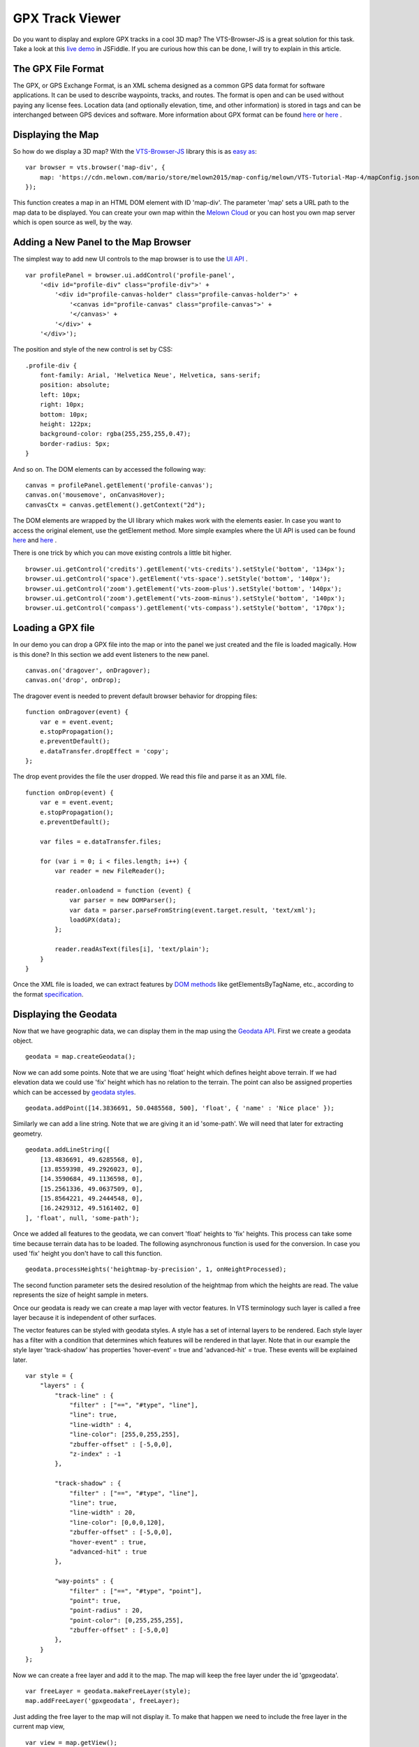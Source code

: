.. _mars-peaks-valleys:

GPX Track Viewer
----------------

Do you want to display and explore GPX tracks in a cool 3D map? The VTS-Browser-JS is a great solution for this task. Take a look at this `live demo <https://jsfiddle.net/xrz53a7k/show/>`_ in JSFiddle. If you are curious how this can be done, I will try to explain in this article.


The GPX File Format
"""""""""""""""""""

The GPX, or GPS Exchange Format, is an XML schema designed as a common GPS data format for software applications. It can be used to describe waypoints, tracks, and routes. The format is open and can be used without paying any license fees. Location data (and optionally elevation, time, and other information) is stored in tags and can be interchanged between GPS devices and software. More information about GPX format can be found `here <https://en.wikipedia.org/wiki/GPS_Exchange_Format>`_ or `here <http://www.topografix.com/GPX/1/1/>`_ .

Displaying the Map
""""""""""""""""""

So how do we display a 3D map? With the `VTS-Browser-JS <https://github.com/Melown/vts-browser-js/wiki>`_ library this is as `easy as <https://jsfiddle.net/a5rh6vnh/2/>`_:

::

    var browser = vts.browser('map-div', {
        map: 'https://cdn.melown.com/mario/store/melown2015/map-config/melown/VTS-Tutorial-Map-4/mapConfig.json'
    });

This function creates a map in an HTML DOM element with ID 'map-div'. The parameter 'map' sets a URL path to the map data to be displayed. You can create your own map within the `Melown Cloud <https://www.melown.com/>`_ or you can host you own map server which is open source as well, by the way.

.. image:: gpx-viewer-map.jpg

Adding a New Panel to the Map Browser
"""""""""""""""""""""""""""""""""""""

The simplest way to add new UI controls to the map browser is to use the `UI API <https://github.com/Melown/vts-browser-js/wiki/VTS-Browser-UI-API>`_ . 

::

    var profilePanel = browser.ui.addControl('profile-panel',
        '<div id="profile-div" class="profile-div">' +
            '<div id="profile-canvas-holder" class="profile-canvas-holder">' +
                '<canvas id="profile-canvas" class="profile-canvas">' +
                '</canvas>' + 
            '</div>' + 
        '</div>');

The position and style of the new control is set by CSS:

:: 

    .profile-div {
        font-family: Arial, 'Helvetica Neue', Helvetica, sans-serif;
        position: absolute;
        left: 10px;
        right: 10px;
        bottom: 10px;
        height: 122px;
        background-color: rgba(255,255,255,0.47);
        border-radius: 5px;
    }

And so on. The DOM elements can by accessed the following way:

::

    canvas = profilePanel.getElement('profile-canvas');
    canvas.on('mousemove', onCanvasHover);
    canvasCtx = canvas.getElement().getContext("2d");

The DOM elements are wrapped by the UI library which makes work with the elements easier. In case you want to access the original element, use the getElement method. More simple examples where the UI API is used can be found `here <https://jsfiddle.net/2sdyfekd/1/>`_ and `here <https://jsfiddle.net/xeef5s4r/>`_ .

There is one trick by which you can move existing controls a little bit higher.

::

    browser.ui.getControl('credits').getElement('vts-credits').setStyle('bottom', '134px');
    browser.ui.getControl('space').getElement('vts-space').setStyle('bottom', '140px');
    browser.ui.getControl('zoom').getElement('vts-zoom-plus').setStyle('bottom', '140px');
    browser.ui.getControl('zoom').getElement('vts-zoom-minus').setStyle('bottom', '140px');
    browser.ui.getControl('compass').getElement('vts-compass').setStyle('bottom', '170px');

.. image:: gpx-viewer-panel.jpg

Loading a GPX file
""""""""""""""""""

In our demo you can drop a GPX file into the map or into the panel we just created and the file is loaded magically. How is this done? In this section we add event listeners to the new panel. 

::

    canvas.on('dragover', onDragover);
    canvas.on('drop', onDrop);

The dragover event is needed to prevent default browser behavior for dropping files:

::

    function onDragover(event) {
        var e = event.event;
        e.stopPropagation();
        e.preventDefault();
        e.dataTransfer.dropEffect = 'copy';
    };


The drop event provides the file the user dropped. We read this file and parse it as an XML file.

::

    function onDrop(event) {
        var e = event.event;
        e.stopPropagation();
        e.preventDefault();

        var files = e.dataTransfer.files;

        for (var i = 0; i < files.length; i++) {
            var reader = new FileReader();

            reader.onloadend = function (event) { 
                var parser = new DOMParser();
                var data = parser.parseFromString(event.target.result, 'text/xml');
                loadGPX(data); 
            };

            reader.readAsText(files[i], 'text/plain');            
        }
    }

Once the XML file is loaded, we can extract features by `DOM methods <https://www.w3schools.com/jsref/dom_obj_all.asp>`_ like getElementsByTagName, etc., according to the format `specification <http://www.topografix.com/GPX/1/1/>`_.


Displaying the Geodata
""""""""""""""""""""""

Now that we have geographic data, we can display them in the map using the `Geodata API <https://github.com/Melown/vts-browser-js/wiki/VTS-Browser-Map-API#geodata-creation>`_. First we create a geodata object.

::

    geodata = map.createGeodata();

Now we can add some points. Note that we are using 'float' height which defines height above terrain. If we had elevation data we could use 'fix' height which has no relation to the terrain. The point can also be assigned properties which can be accessed by `geodata styles <https://github.com/Melown/vts-browser-js/wiki/VTS-Geodata-Format#geo-layer-styles-structure>`_. 

:: 

    geodata.addPoint([14.3836691, 50.0485568, 500], 'float', { 'name' : 'Nice place' });

Similarly we can add a line string. Note that we are giving it an id 'some-path'. We will need that later for extracting geometry.

::

    geodata.addLineString([
        [13.4836691, 49.6285568, 0],
        [13.8559398, 49.2926023, 0],
        [14.3590684, 49.1136598, 0],
        [15.2561336, 49.0637509, 0],
        [15.8564221, 49.2444548, 0],
        [16.2429312, 49.5161402, 0]
    ], 'float', null, 'some-path');

Once we added all features to the geodata, we can convert 'float' heights to 'fix' heights. This process can take some time because terrain data has to be loaded. The following asynchronous function is used for the conversion. In case you used 'fix' height you don't have to call this function.

::

    geodata.processHeights('heightmap-by-precision', 1, onHeightProcessed);

The second function parameter sets the desired resolution of the heightmap from which the heights are read. The value represents the size of height sample in meters. 

Once our geodata is ready we can create a map layer with vector features. In VTS terminology such layer is called a free layer because it is independent of other surfaces. 

The vector features can be styled with geodata styles. A style has a set of internal layers to be rendered. Each style layer has a filter with a condition that determines which features will be rendered in that layer. Note that in our example the style layer 'track-shadow' has properties 'hover-event' = true and 'advanced-hit' = true. These events will be explained later.

::

    var style = {
        "layers" : {
            "track-line" : {
                "filter" : ["==", "#type", "line"],
                "line": true,
                "line-width" : 4,
                "line-color": [255,0,255,255],
                "zbuffer-offset" : [-5,0,0],
                "z-index" : -1
            },

            "track-shadow" : {
                "filter" : ["==", "#type", "line"],
                "line": true,
                "line-width" : 20,
                "line-color": [0,0,0,120],
                "zbuffer-offset" : [-5,0,0],
                "hover-event" : true,
                "advanced-hit" : true
            },

            "way-points" : {
                "filter" : ["==", "#type", "point"],
                "point": true,
                "point-radius" : 20,
                "point-color": [0,255,255,255],              
                "zbuffer-offset" : [-5,0,0]
            },
        }
    };

Now we can create a free layer and add it to the map. The map will keep the free layer under the id 'gpxgeodata'.

::

    var freeLayer = geodata.makeFreeLayer(style);
    map.addFreeLayer('gpxgeodata', freeLayer);

Just adding the free layer to the map will not display it. To make that happen we need to include the free layer in the current map view,

::

    var view = map.getView();
    view.freeLayers.gpxgeodata = {};

A simple example which shows how to display geodata can be found `here <https://jsfiddle.net/c8xez624/>`_ .


How to Center Map Position to the Track
"""""""""""""""""""""""""""""""""""""""

We need to find the coordinates of the center of all track points. For this purpose we have to extract track coordinates. It is important to use extracted coordinates because they will be in the right coordinate system (physical SRS). Keep in mind that we can extract track geometry only after heights are processed (method processHeights was called). 

The geodata feature with id 'some-path' is found and its geometry exacted:

::

    lineGeometry = geodata.extractGeometry('some-path');

The total number of line segments is returned by this method:

::

    totalElements = lineGeometry.getElements();

A particular line segment is returned by this method:

::

    lineSegment = lineGeometry.geometry.getElement(lineSegmentIndex);

Line segments points:

::

    p1 = lineSegment[0];   
    p2 = lineSegment[1];   

Now we find average coordinates of all line points and convert that coordinates to navigation SRS. In this case we can ignore the resulting height and set that height to zero. 

::

    navCoords = vts.proj4(physicalSrsDef, navigationSrsDef, midPoint);
    navCoords[2] = 0;

We have center coordinates, but we also have to zoom appropriately. To do that we need to find the right view extent. A simple approach is as follows. Imagine a line which goes from the center point and is perpendicular to the ground. We find the most distant track point from that line. We multiply this distance by two and that is that. Now we can set the new map position:

::

    var pos = map.getPosition();
    pos.setCoords(navCoords);
    pos.setOrientation([0, -70, 0]);
    pos.setViewExtent(viewExtent);
    map.setPosition(pos);


The Hit Test with Displayed Track
"""""""""""""""""""""""""""""""""

Track is displayed. Now we want to know whether is cursor hovering over the track. It is easy task. Do you remember when add property 'hover-event' = true to he 'track-shadow' style layer? Now we have to only listen to these events:

::

    browser.on('geo-feature-hover', onFeatureHover);

But these events will be generated only when we keep informing the map about current cursor position by calling 'hover' method. This gives you absolute control over generation of hover events.


::

    mapElement.on('mousemove', onMouseMove);
    mapElement.on('mouseleave', onMouseLeave);

    ...


    function onMouseLeave(event) {
        var coords = event.getMouseCoords();
        map.hover(coords[0], coords[1], false);
    };


    function onMouseMove(event) {
        var coords = event.getMouseCoords();
        usedMouseCoords = coords;
        map.hover(coords[0], coords[1], true);
    }

You are probably curious about the third parameter in the 'hover' method. We need to generate hover events even in case that cursor does not move. That is what that parameter does when its value is 'true'. When cursor leaves the map we use that parameter with value 'false' to stop generating hover events.

Now we have callback function onFeatureHover which is called when cursor hovers over the track. What is next? We have to figure out which part of the track is hovered. The function onFeatureHover is called with event parameter which contains information about hovered feature. This information contains property with name 'element' which is index of hovered line segment. The hover events contains 'element' property only when style layer of that feature contains property 'advanced-hit' = true. So we know when we hovering over the track and we also know over which line segment we are hovering. To get precise location and distance of the cursor on the track we use getRelationToCanvasPoint method which return information about where is cursor located on line segment. This information contains distance property which has values from 0 (line segment start) to 1 (line segment end). We multiply this value with line segment length (obtained by getPathLengthToElement method) add that value to the total path length to segment (also obtained by getPathLengthToElement). When we know total distance to the point on the track then we can get coordinates of this point by the getPathPoint method. We do not need to use this function to get these coordinates because method getRelationToCanvasPoint returns these coordinates, but this is sort of double check.

::

    function onFeatureHover(event) {
        lineSegment = event.element;

        var res = lineGeometry.getRelationToCanvasPoint(lineSegment, usedMouseCoords[0], usedMouseCoords[1]);
        var lineSegmentInfo = lineGeometry.getPathLengthToElement(lineSegment);

        pathDistance = lineSegmentInfo.lengthToElement + (lineSegmentInfo.elementLengh * vts.math.clamp(res.distance, 0, 1)); 
        linePoint = lineGeometry.getPathPoint(pathDistance);

        setProfilePointer(linePoint);
        map.redraw();
    }

Simple example with related hover events can be found `here <https://jsfiddle.net/n0L0o8ca/>`_ .

Displaying Dynamic Features on the Map
""""""""""""""""""""""""""""""""""""""

The geodata are very good at displaying static content. But when it comes to the rendering of dynamic features we can use combination of HTLM elements and `rendering API <https://github.com/Melown/vts-browser-js/wiki/VTS-Browser-Renderer-API>`_ 

We will start with HTML part fist. The HTML elements are very good at displaying info boxes .. etc. So why not use it for this purpose. To keep things organized we create new UI control which will hold HTML element.

:: 

    var infoPointers = browser.ui.addControl('info-pointers',
        '<div id="distance-div" class="distance-div">' +
        '</div>');

    distancePointer = infoPointers.getElement('distance-div');

Now we can modify element style to move it to desired screen coordinates:

:: 

    distancePointer.setStyle('left', screenX + 'px');
    distancePointer.setStyle('top', screenY + 'px');

How we get screen coordinates? We already know coordinates in the physical SRS, so we just need to convert then to screen coordinates.

:: 

    var screenCoords = map.convertCoordsFromPhysToCanvas(linePoint);


The HTML elements are great but they can be slow when you draw a lot of them. Another disadvantage of the HTML elements is that they do not respect depth buffer of displayed map. Which means that when some feature is behind building or hill it will be still visible. In these cases we can use `rendering API <https://github.com/Melown/vts-browser-js/wiki/VTS-Browser-Renderer-API>`_ .

First thing we need to do is setup rendering callback. This callback is called when map is ready for rendering additional content.

::

    map.addRenderSlot('custom-render', onCustomRender, true);
    map.moveRenderSlotAfter('after-map-render', 'custom-render');


Once is callback called then we can draw icon of the track point.

::

    function onCustomRender() {

        renderer.drawImage({
            rect : [screenX, screenY, ImageWidht, ImageHeight],
            texture : pointTexture,
            color : [255,0,255,255],
            depth : screenZ,
            depthTest : false,
            blend : true
            });
    }

Simple example showing how to render dynamic features can be found `here <https://jsfiddle.net/ec2gh95a/>`_ .

Displaying the Track Height Profile
"""""""""""""""""""""""""""""""""""

How do we get height profile of the track? We are able to get track geometry in physical SRS. From that geometry we can get length of each line segment and total length of all line segments together. Next thing are heights for each track point. We are able to do that by converting point coordinates from physical SRS to public SRS. So we collect heights of all track points and together with line segment lengths we can plot track height profile. The most simple way for plotting height profile is to use `HTML Canvas<https://www.w3schools.com/graphics/canvas_reference.asp>`_.

.. image:: gpx-viewer-final.jpg

